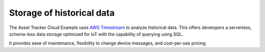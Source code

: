 .. _storage_historical_data:

Storage of historical data
##########################

The Asset Tracker Cloud Example uses `AWS Timestream <https://aws.amazon.com/timestream/>`_ to analyze historical data.
This offers developers a serverless, schema-less data storage optimized for IoT with the capability of querying using SQL.

It provides ease of maintenance, flexibility to change device messages, and cost-per-use pricing.
